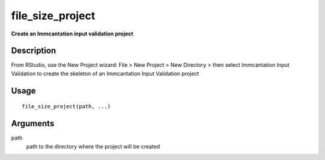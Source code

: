 file_size_project
-----------------

**Create an Immcantation input validation project**

Description
~~~~~~~~~~~

From RStudio, use the New Project wizard: File > New Project > New
Directory > then select Immcantation Input Validation to create the
skeleton of an Immcantation Input Validation project

Usage
~~~~~

::

   file_size_project(path, ...)

Arguments
~~~~~~~~~

path
   path to the directory where the project will be created
